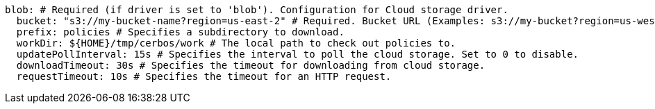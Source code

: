   blob: # Required (if driver is set to 'blob'). Configuration for Cloud storage driver.
    bucket: "s3://my-bucket-name?region=us-east-2" # Required. Bucket URL (Examples: s3://my-bucket?region=us-west-1 gs://my-bucket azblob://my-container).
    prefix: policies # Specifies a subdirectory to download.
    workDir: ${HOME}/tmp/cerbos/work # The local path to check out policies to.
    updatePollInterval: 15s # Specifies the interval to poll the cloud storage. Set to 0 to disable.
    downloadTimeout: 30s # Specifies the timeout for downloading from cloud storage.
    requestTimeout: 10s # Specifies the timeout for an HTTP request.
